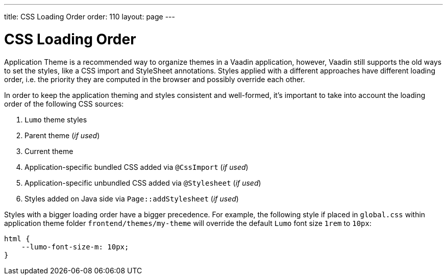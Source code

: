 ---
title: CSS Loading Order
order: 110
layout: page
---

= CSS Loading Order

Application Theme is a recommended way to organize themes in a Vaadin application, however, Vaadin still supports the old ways to set the styles, like a CSS import and StyleSheet annotations.
Styles applied with a different approaches have different loading order, i.e. the priority they are computed in the browser and possibly override each other.

In order to keep the application theming and styles consistent and well-formed, it's important to take into account the loading order of the following CSS sources:

. `Lumo` theme styles
. Parent theme (_if used_)
. Current theme
. Application-specific bundled CSS added via `@CssImport` (_if used_)
. Application-specific unbundled CSS added via `@Stylesheet` (_if used_)
. Styles added on Java side via `Page::addStylesheet` (_if used_)

Styles with a bigger loading order have a bigger precedence.
For example, the following style if placed in `global.css` within application theme folder `frontend/themes/my-theme` will override the default `Lumo` font size `1rem` to `10px`:

[source,css]
----
html {
    --lumo-font-size-m: 10px;
}
----